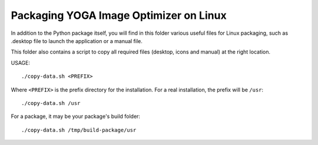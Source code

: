 Packaging YOGA Image Optimizer on Linux
=======================================

In addition to the Python package itself, you will find in this folder various
useful files for Linux packaging, such as .desktop file to launch the
application or a manual file.

This folder also contains a script to copy all required files (desktop, icons
and manual) at the right location.

USAGE::

    ./copy-data.sh <PREFIX>

Where ``<PREFIX>`` is the prefix directory for the installation. For a real
installation, the prefix will be ``/usr``::

    ./copy-data.sh /usr

For a package, it may be your package's build folder::

    ./copy-data.sh /tmp/build-package/usr
